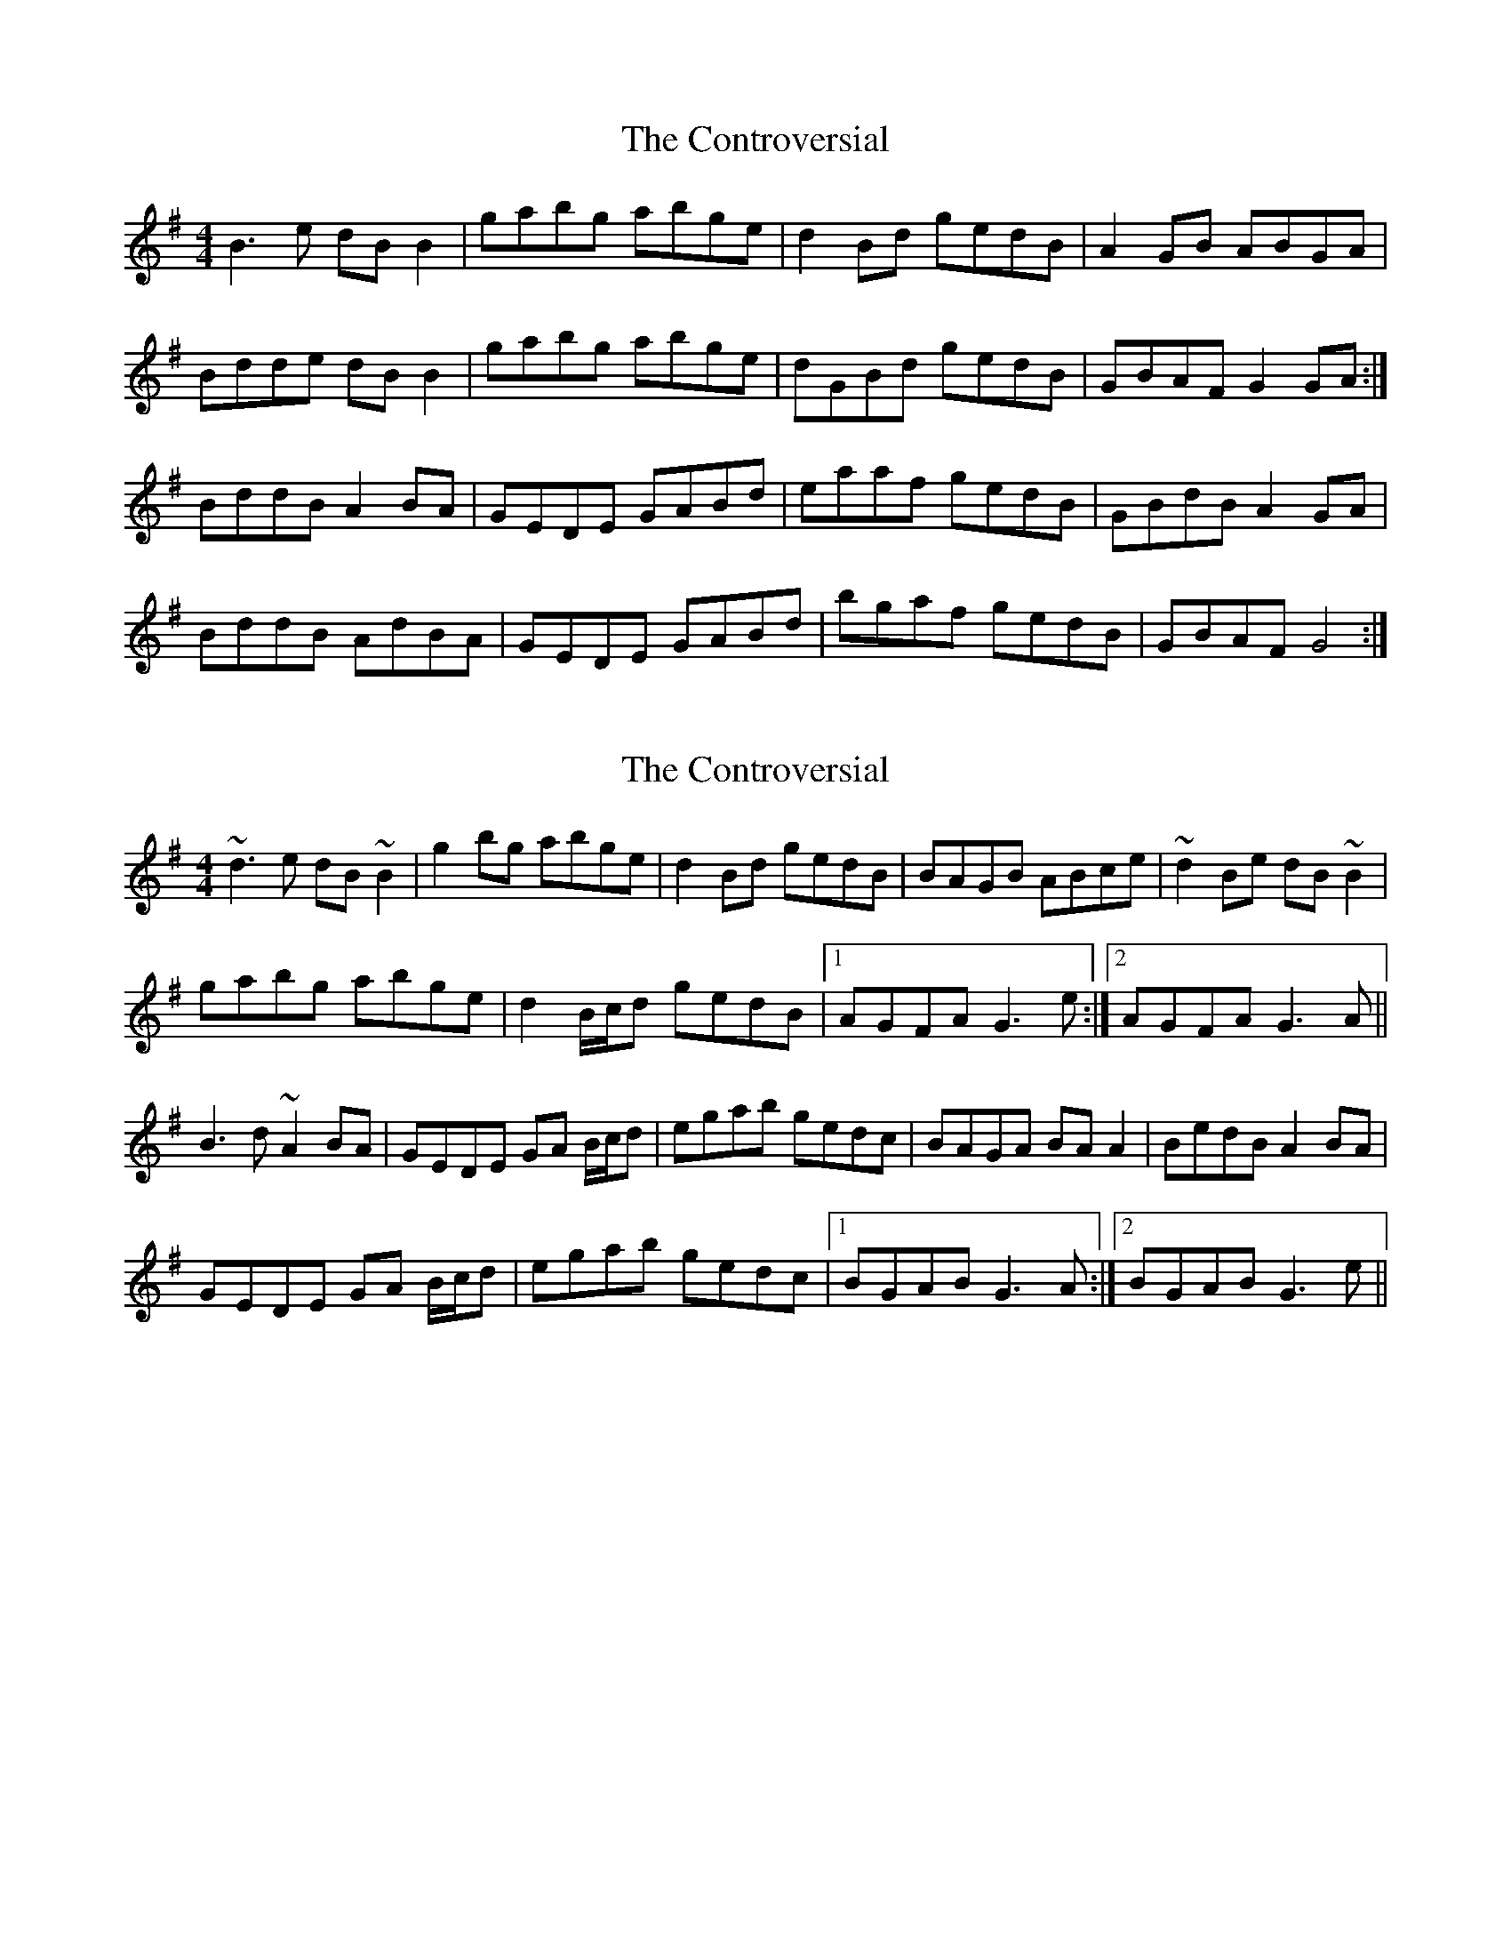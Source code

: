 X: 1
T: Controversial, The
Z: Kenny
S: https://thesession.org/tunes/3131#setting3131
R: reel
M: 4/4
L: 1/8
K: Gmaj
B3 e dB B2 | gabg abge | d2 Bd gedB | A2 GB ABGA |
Bdde dB B2 | gabg abge | dGBd gedB | GBAF G2 GA :|
BddB A2 BA | GEDE GABd | eaaf gedB | GBdB A2 GA |
BddB AdBA | GEDE GABd | bgaf gedB | GBAF G4 :|
X: 2
T: Controversial, The
Z: Phantom Button
S: https://thesession.org/tunes/3131#setting16247
R: reel
M: 4/4
L: 1/8
K: Gmaj
~d3e dB ~B2 | g2bg abge | d2 Bd gedB | BAGB ABce | ~d2Be dB ~B2 |gabg abge | d2 B/c/d gedB |1 AGFA G3 e :|2 AGFA G3 A ||B3 d ~A2 BA | GEDE GA B/c/d | egab gedc | BAGA BAA2 | BedB A2BA |GEDE GA B/c/d | egab gedc |1 BGAB G3 A :|2 BGAB G3 e ||
X: 3
T: Controversial, The
Z: John-N
S: https://thesession.org/tunes/3131#setting16248
R: reel
M: 4/4
L: 1/8
K: Dmaj
|: A3 B AF F2 | d2 Bd efdB | AF F2 dBAF | FEDF EFGB | A3 B AF F2 | d2 Bd efdB | AF F2 dBAF |1 EDEF DEFG :|2 EDEF D2 z2 ||: F2 GF E2 FE | DB,A,B, DEFA | BABc dBAF | FEDF E2 Ez | F2 AF E2 FE | DB,A,B, DEFA | BABc dBAG |1 FDEF D2 Dz :|2 FDEF DEFG |
X: 4
T: Controversial, The
Z: ceolachan
S: https://thesession.org/tunes/3131#setting16249
R: reel
M: 4/4
L: 1/8
K: Gmaj
~B3 d ed (3Bcd) | ~g3 b abge | dGBd gedB | BAGB ~A2 GA |~B3 d ed (3Bcd) | ~g3 b abge | ed (3Bcd) gedB | AGFA G3 A :|BddB AcBA | GEDE ~G3 d | ~e3 d gedB | BAGB ~A3 G |BzdB AcBA | GEDE ~G3 d | egfa gedB | AGFA G2 :|
